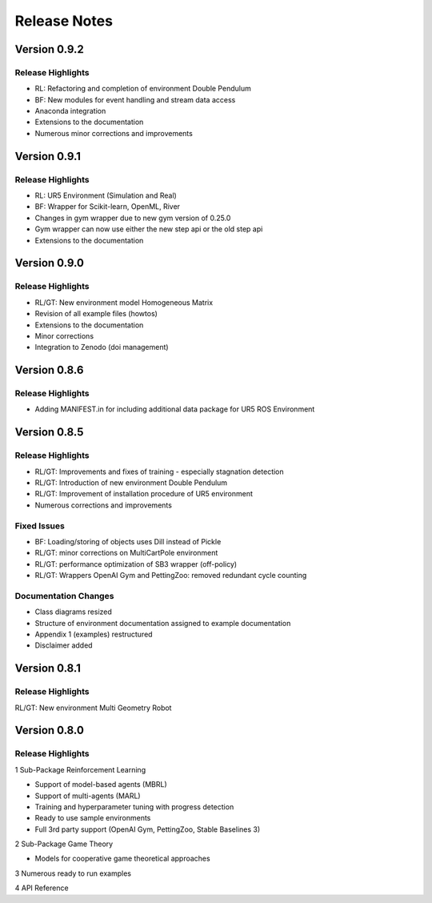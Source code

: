 Release Notes
================


Version 0.9.2 
---------------------

Release Highlights
^^^^^^^^^^^^^^^^^^^^^^^^^^^

- RL: Refactoring and completion of environment Double Pendulum
- BF: New modules for event handling and stream data access
- Anaconda integration
- Extensions to the documentation
- Numerous minor corrections and improvements



Version 0.9.1
---------------------

Release Highlights
^^^^^^^^^^^^^^^^^^^^^^^^^^^

- RL: UR5 Environment (Simulation and Real)
- BF: Wrapper for Scikit-learn, OpenML, River
- Changes in gym wrapper due to new gym version of 0.25.0
- Gym wrapper can now use either the new step api or the old step api
- Extensions to the documentation



Version 0.9.0
---------------------

Release Highlights
^^^^^^^^^^^^^^^^^^^^^^^^^^^

- RL/GT: New environment model Homogeneous Matrix
- Revision of all example files (howtos)
- Extensions to the documentation
- Minor corrections
- Integration to Zenodo (doi management)



Version 0.8.6
---------------------

Release Highlights
^^^^^^^^^^^^^^^^^^^^^^^^^^^

- Adding MANIFEST.in for including additional data package for UR5 ROS Environment



Version 0.8.5
---------------------

Release Highlights
^^^^^^^^^^^^^^^^^^^^^^^^^^^

- RL/GT: Improvements and fixes of training - especially stagnation detection
- RL/GT: Introduction of new environment Double Pendulum
- RL/GT: Improvement of installation procedure of UR5 environment
- Numerous corrections and improvements


.. New Features
.. ^^^^^^^^^^^^^^^^^^^^^^^^^^^

Fixed Issues
^^^^^^^^^^^^^^^^^^^^^^^^^^^

- BF: Loading/storing of objects uses Dill instead of Pickle
- RL/GT: minor corrections on MultiCartPole environment 
- RL/GT: performance optimization of SB3 wrapper (off-policy)
- RL/GT: Wrappers OpenAI Gym and PettingZoo: removed redundant cycle counting


Documentation Changes
^^^^^^^^^^^^^^^^^^^^^^^^^^^

- Class diagrams resized
- Structure of environment documentation assigned to example documentation
- Appendix 1 (examples) restructured
- Disclaimer added


.. Others
.. ^^^^^^^^^^^^^^^^^^^^^^^^^^^



Version 0.8.1
---------------------

Release Highlights
^^^^^^^^^^^^^^^^^^^^^^^^^^^

RL/GT: New environment Multi Geometry Robot


.. New Features
.. ^^^^^^^^^^^^^^^^^^^^^^^^^^^

.. Fixed Issues
.. ^^^^^^^^^^^^^^^^^^^^^^^^^^^

.. Documentation Changes
.. ^^^^^^^^^^^^^^^^^^^^^^^^^^^

.. Others
.. ^^^^^^^^^^^^^^^^^^^^^^^^^^^




Version 0.8.0
---------------------

Release Highlights
^^^^^^^^^^^^^^^^^^^^^^^^^^^

1 Sub-Package Reinforcement Learning

- Support of model-based agents (MBRL)
- Support of multi-agents (MARL)
- Training and hyperparameter tuning with progress detection
- Ready to use sample environments
- Full 3rd party support (OpenAI Gym, PettingZoo, Stable Baselines 3)

2 Sub-Package Game Theory

- Models for cooperative game theoretical approaches

3 Numerous ready to run examples

4 API Reference 


.. New Features
.. ^^^^^^^^^^^^^^^^^^^^^^^^^^^

.. Fixed Issues
.. ^^^^^^^^^^^^^^^^^^^^^^^^^^^

.. Documentation Changes
.. ^^^^^^^^^^^^^^^^^^^^^^^^^^^

.. Others
.. ^^^^^^^^^^^^^^^^^^^^^^^^^^^